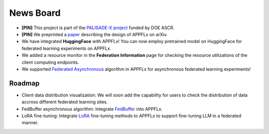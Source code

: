 News Board
==========

- **[PIN]** This project is part of the `PALISADE-X project <https://www.palisadex.net>`_ funded by DOE ASCR.

- **[PIN]** We preprinted a `paper <https://arxiv.org/pdf/2308.08786v1.pdf>`_ describing the design of APPFLx on arXiv.

- We have integrated **HuggingFace** with APPFLx! You can now employ pretrained model on HuggingFace for federated learning experiments on APPFLx.

- We added a resource monitor in the **Federation Information** page for checking the resource utilizations of the client computing endpoints.

- We supported `Federated Asynchronous <https://arxiv.org/pdf/1903.03934.pdf>`_ algorithm in APPFLx for asynchronous federated learning experiments!

Roadmap
-------

- Client data distribution visualization: We will soon add the capability for users to check the distribution of data accross different federated learning sites.

- FedBuffer asynchronous algorithm: Integrate `FedBuffer <https://proceedings.mlr.press/v151/nguyen22b/nguyen22b.pdf>`_ into APPFLx.

- LoRA fine-tuning: Integrate `LoRA <https://arxiv.org/pdf/2106.09685.pdf>`_ fine-tuning methods to APPFLx to support fine-tuning LLM in a federated manner.

